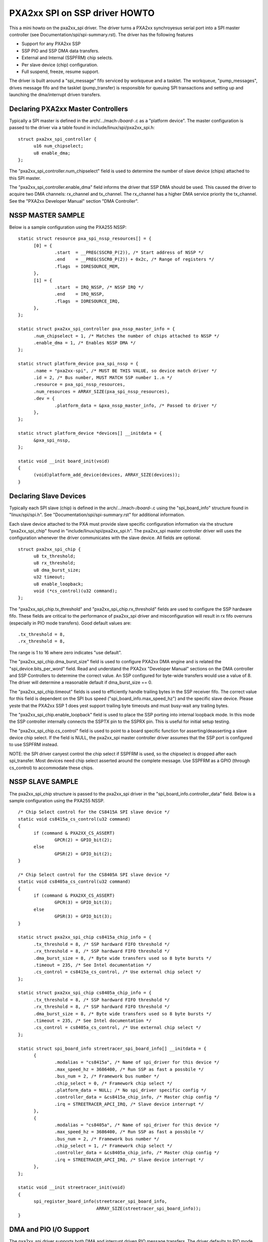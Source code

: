 ==============================
PXA2xx SPI on SSP driver HOWTO
==============================

This a mini howto on the pxa2xx_spi driver.  The driver turns a PXA2xx
synchroyesus serial port into a SPI master controller
(see Documentation/spi/spi-summary.rst). The driver has the following features

- Support for any PXA2xx SSP
- SSP PIO and SSP DMA data transfers.
- External and Internal (SSPFRM) chip selects.
- Per slave device (chip) configuration.
- Full suspend, freeze, resume support.

The driver is built around a "spi_message" fifo serviced by workqueue and a
tasklet. The workqueue, "pump_messages", drives message fifo and the tasklet
(pump_transfer) is responsible for queuing SPI transactions and setting up and
launching the dma/interrupt driven transfers.

Declaring PXA2xx Master Controllers
-----------------------------------
Typically a SPI master is defined in the arch/.../mach-*/board-*.c as a
"platform device".  The master configuration is passed to the driver via a table
found in include/linux/spi/pxa2xx_spi.h::

  struct pxa2xx_spi_controller {
	u16 num_chipselect;
	u8 enable_dma;
  };

The "pxa2xx_spi_controller.num_chipselect" field is used to determine the number of
slave device (chips) attached to this SPI master.

The "pxa2xx_spi_controller.enable_dma" field informs the driver that SSP DMA should
be used.  This caused the driver to acquire two DMA channels: rx_channel and
tx_channel.  The rx_channel has a higher DMA service priority the tx_channel.
See the "PXA2xx Developer Manual" section "DMA Controller".

NSSP MASTER SAMPLE
------------------
Below is a sample configuration using the PXA255 NSSP::

  static struct resource pxa_spi_nssp_resources[] = {
	[0] = {
		.start	= __PREG(SSCR0_P(2)), /* Start address of NSSP */
		.end	= __PREG(SSCR0_P(2)) + 0x2c, /* Range of registers */
		.flags	= IORESOURCE_MEM,
	},
	[1] = {
		.start	= IRQ_NSSP, /* NSSP IRQ */
		.end	= IRQ_NSSP,
		.flags	= IORESOURCE_IRQ,
	},
  };

  static struct pxa2xx_spi_controller pxa_nssp_master_info = {
	.num_chipselect = 1, /* Matches the number of chips attached to NSSP */
	.enable_dma = 1, /* Enables NSSP DMA */
  };

  static struct platform_device pxa_spi_nssp = {
	.name = "pxa2xx-spi", /* MUST BE THIS VALUE, so device match driver */
	.id = 2, /* Bus number, MUST MATCH SSP number 1..n */
	.resource = pxa_spi_nssp_resources,
	.num_resources = ARRAY_SIZE(pxa_spi_nssp_resources),
	.dev = {
		.platform_data = &pxa_nssp_master_info, /* Passed to driver */
	},
  };

  static struct platform_device *devices[] __initdata = {
	&pxa_spi_nssp,
  };

  static void __init board_init(void)
  {
	(void)platform_add_device(devices, ARRAY_SIZE(devices));
  }

Declaring Slave Devices
-----------------------
Typically each SPI slave (chip) is defined in the arch/.../mach-*/board-*.c
using the "spi_board_info" structure found in "linux/spi/spi.h". See
"Documentation/spi/spi-summary.rst" for additional information.

Each slave device attached to the PXA must provide slave specific configuration
information via the structure "pxa2xx_spi_chip" found in
"include/linux/spi/pxa2xx_spi.h".  The pxa2xx_spi master controller driver
will uses the configuration whenever the driver communicates with the slave
device. All fields are optional.

::

  struct pxa2xx_spi_chip {
	u8 tx_threshold;
	u8 rx_threshold;
	u8 dma_burst_size;
	u32 timeout;
	u8 enable_loopback;
	void (*cs_control)(u32 command);
  };

The "pxa2xx_spi_chip.tx_threshold" and "pxa2xx_spi_chip.rx_threshold" fields are
used to configure the SSP hardware fifo.  These fields are critical to the
performance of pxa2xx_spi driver and misconfiguration will result in rx
fifo overruns (especially in PIO mode transfers). Good default values are::

	.tx_threshold = 8,
	.rx_threshold = 8,

The range is 1 to 16 where zero indicates "use default".

The "pxa2xx_spi_chip.dma_burst_size" field is used to configure PXA2xx DMA
engine and is related the "spi_device.bits_per_word" field.  Read and understand
the PXA2xx "Developer Manual" sections on the DMA controller and SSP Controllers
to determine the correct value. An SSP configured for byte-wide transfers would
use a value of 8. The driver will determine a reasonable default if
dma_burst_size == 0.

The "pxa2xx_spi_chip.timeout" fields is used to efficiently handle
trailing bytes in the SSP receiver fifo.  The correct value for this field is
dependent on the SPI bus speed ("spi_board_info.max_speed_hz") and the specific
slave device.  Please yeste that the PXA2xx SSP 1 does yest support trailing byte
timeouts and must busy-wait any trailing bytes.

The "pxa2xx_spi_chip.enable_loopback" field is used to place the SSP porting
into internal loopback mode.  In this mode the SSP controller internally
connects the SSPTX pin to the SSPRX pin.  This is useful for initial setup
testing.

The "pxa2xx_spi_chip.cs_control" field is used to point to a board specific
function for asserting/deasserting a slave device chip select.  If the field is
NULL, the pxa2xx_spi master controller driver assumes that the SSP port is
configured to use SSPFRM instead.

NOTE: the SPI driver canyest control the chip select if SSPFRM is used, so the
chipselect is dropped after each spi_transfer.  Most devices need chip select
asserted around the complete message.  Use SSPFRM as a GPIO (through cs_control)
to accommodate these chips.


NSSP SLAVE SAMPLE
-----------------
The pxa2xx_spi_chip structure is passed to the pxa2xx_spi driver in the
"spi_board_info.controller_data" field. Below is a sample configuration using
the PXA255 NSSP.

::

  /* Chip Select control for the CS8415A SPI slave device */
  static void cs8415a_cs_control(u32 command)
  {
	if (command & PXA2XX_CS_ASSERT)
		GPCR(2) = GPIO_bit(2);
	else
		GPSR(2) = GPIO_bit(2);
  }

  /* Chip Select control for the CS8405A SPI slave device */
  static void cs8405a_cs_control(u32 command)
  {
	if (command & PXA2XX_CS_ASSERT)
		GPCR(3) = GPIO_bit(3);
	else
		GPSR(3) = GPIO_bit(3);
  }

  static struct pxa2xx_spi_chip cs8415a_chip_info = {
	.tx_threshold = 8, /* SSP hardward FIFO threshold */
	.rx_threshold = 8, /* SSP hardward FIFO threshold */
	.dma_burst_size = 8, /* Byte wide transfers used so 8 byte bursts */
	.timeout = 235, /* See Intel documentation */
	.cs_control = cs8415a_cs_control, /* Use external chip select */
  };

  static struct pxa2xx_spi_chip cs8405a_chip_info = {
	.tx_threshold = 8, /* SSP hardward FIFO threshold */
	.rx_threshold = 8, /* SSP hardward FIFO threshold */
	.dma_burst_size = 8, /* Byte wide transfers used so 8 byte bursts */
	.timeout = 235, /* See Intel documentation */
	.cs_control = cs8405a_cs_control, /* Use external chip select */
  };

  static struct spi_board_info streetracer_spi_board_info[] __initdata = {
	{
		.modalias = "cs8415a", /* Name of spi_driver for this device */
		.max_speed_hz = 3686400, /* Run SSP as fast a possbile */
		.bus_num = 2, /* Framework bus number */
		.chip_select = 0, /* Framework chip select */
		.platform_data = NULL; /* No spi_driver specific config */
		.controller_data = &cs8415a_chip_info, /* Master chip config */
		.irq = STREETRACER_APCI_IRQ, /* Slave device interrupt */
	},
	{
		.modalias = "cs8405a", /* Name of spi_driver for this device */
		.max_speed_hz = 3686400, /* Run SSP as fast a possbile */
		.bus_num = 2, /* Framework bus number */
		.chip_select = 1, /* Framework chip select */
		.controller_data = &cs8405a_chip_info, /* Master chip config */
		.irq = STREETRACER_APCI_IRQ, /* Slave device interrupt */
	},
  };

  static void __init streetracer_init(void)
  {
	spi_register_board_info(streetracer_spi_board_info,
				ARRAY_SIZE(streetracer_spi_board_info));
  }


DMA and PIO I/O Support
-----------------------
The pxa2xx_spi driver supports both DMA and interrupt driven PIO message
transfers.  The driver defaults to PIO mode and DMA transfers must be enabled
by setting the "enable_dma" flag in the "pxa2xx_spi_controller" structure.  The DMA
mode supports both coherent and stream based DMA mappings.

The following logic is used to determine the type of I/O to be used on
a per "spi_transfer" basis::

  if !enable_dma then
	always use PIO transfers

  if spi_message.len > 8191 then
	print "rate limited" warning
	use PIO transfers

  if spi_message.is_dma_mapped and rx_dma_buf != 0 and tx_dma_buf != 0 then
	use coherent DMA mode

  if rx_buf and tx_buf are aligned on 8 byte boundary then
	use streaming DMA mode

  otherwise
	use PIO transfer

THANKS TO
---------

David Brownell and others for mentoring the development of this driver.
